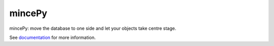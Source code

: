 .. _documentation: https://mincepy.readthedocs.org/

mincePy
=======

.. image:: https://codecov.io/gh/muhrin/mincepy/branch/develop/graph/badge.svg
    :target: https://codecov.io/gh/muhrin/mincepy
    :alt: Coverage

.. image:: https://travis-ci.com/muhrin/mincepy.svg?branch=master
    :target: https://travis-ci.com/github/muhrin/mincepy
    :alt: Travis CI

.. image:: https://img.shields.io/pypi/v/mincepy.svg
    :target: https://pypi.python.org/pypi/mincepy/
    :alt: Latest Version

.. image:: https://img.shields.io/pypi/wheel/mincepy.svg
    :target: https://pypi.python.org/pypi/mincepy/

.. image:: https://img.shields.io/pypi/pyversions/mincepy.svg
    :target: https://pypi.python.org/pypi/mincepy/

.. image:: https://img.shields.io/pypi/l/mincepy.svg
    :target: https://pypi.python.org/pypi/mincepy/


mincePy: move the database to one side and let your objects take centre stage.

See `documentation`_ for more information.

